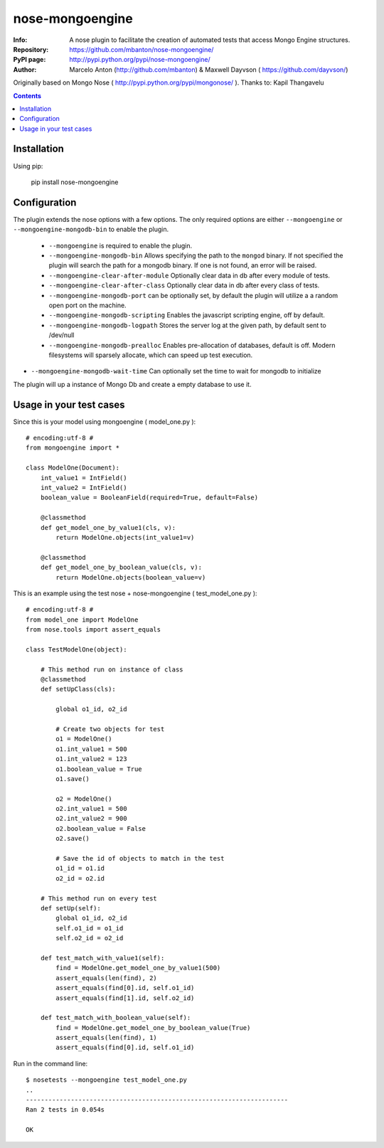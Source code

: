 ================
nose-mongoengine
================

:Info: A nose plugin to facilitate the creation of automated tests that access Mongo Engine structures.
:Repository: https://github.com/mbanton/nose-mongoengine/
:PyPI page: http://pypi.python.org/pypi/nose-mongoengine/
:Author: Marcelo Anton (http://github.com/mbanton) & Maxwell Dayvson ( https://github.com/dayvson/)

.. image:: https://secure.travis-ci.org/mbanton/nose-mongoengine.png?branch=master
  :target: http://travis-ci.org/mbanton/nose-mongoengine

Originally based on Mongo Nose ( http://pypi.python.org/pypi/mongonose/ ). Thanks to: Kapil Thangavelu

.. contents::

Installation
============

Using pip:

    pip install nose-mongoengine

Configuration
=============

The plugin extends the nose options with a few options. The only
required options are either ``--mongoengine`` or ``--mongoengine-mongodb-bin`` to enable
the plugin.

 - ``--mongoengine`` is required to enable the plugin.

 - ``--mongoengine-mongodb-bin`` Allows specifying the path to the ``mongod`` binary.
   If not specified the plugin will search the path for a mongodb
   binary. If one is not found, an error will be raised.

 - ``--mongoengine-clear-after-module`` Optionally clear data in db after every module of tests.

 - ``--mongoengine-clear-after-class`` Optionally clear data in db after every class of tests.

 - ``--mongoengine-mongodb-port`` can be optionally set, by default the plugin
   will utilize a a random open port on the machine.

 - ``--mongoengine-mongodb-scripting`` Enables the javascript scripting engine,
   off by default.

 - ``--mongoengine-mongodb-logpath`` Stores the server log at the given path, by
   default sent to /dev/null

 - ``--mongoengine-mongodb-prealloc`` Enables pre-allocation of databases, default
   is off. Modern filesystems will sparsely allocate, which can
   speed up test execution.

- ``--mongoengine-mongodb-wait-time`` Can optionally set the time to wait for mongodb to initialize

The plugin will up a instance of Mongo Db and create a empty database to use it.


Usage in your test cases
========================

Since this is your model using mongoengine ( model_one.py )::

    # encoding:utf-8 #
    from mongoengine import *

    class ModelOne(Document):
        int_value1 = IntField()
        int_value2 = IntField()
        boolean_value = BooleanField(required=True, default=False)

        @classmethod
        def get_model_one_by_value1(cls, v):
            return ModelOne.objects(int_value1=v)

        @classmethod
        def get_model_one_by_boolean_value(cls, v):
            return ModelOne.objects(boolean_value=v)


This is an example using the test nose + nose-mongoengine ( test_model_one.py )::

    # encoding:utf-8 #
    from model_one import ModelOne
    from nose.tools import assert_equals

    class TestModelOne(object):

        # This method run on instance of class
        @classmethod
        def setUpClass(cls):

            global o1_id, o2_id

            # Create two objects for test
            o1 = ModelOne()
            o1.int_value1 = 500
            o1.int_value2 = 123
            o1.boolean_value = True
            o1.save()

            o2 = ModelOne()
            o2.int_value1 = 500
            o2.int_value2 = 900
            o2.boolean_value = False
            o2.save()

            # Save the id of objects to match in the test
            o1_id = o1.id
            o2_id = o2.id

        # This method run on every test
        def setUp(self):
            global o1_id, o2_id
            self.o1_id = o1_id
            self.o2_id = o2_id

        def test_match_with_value1(self):
            find = ModelOne.get_model_one_by_value1(500)
            assert_equals(len(find), 2)
            assert_equals(find[0].id, self.o1_id)
            assert_equals(find[1].id, self.o2_id)

        def test_match_with_boolean_value(self):
            find = ModelOne.get_model_one_by_boolean_value(True)
            assert_equals(len(find), 1)
            assert_equals(find[0].id, self.o1_id)


Run in the command line::


    $ nosetests --mongoengine test_model_one.py
    ..
    ----------------------------------------------------------------------
    Ran 2 tests in 0.054s

    OK


